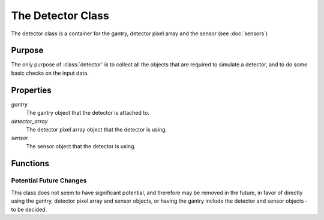 The Detector Class
==================

The detector class is a container for the gantry, detector pixel array and the sensor (see :doc:`sensors`)

Purpose
-------

The only purpose of :class:`detector` is to collect all the objects that are required to simulate a detector, and to do some basic checks on the input data.

Properties
----------
`gantry`
    The gantry object that the detector is attached to.

`detector_array`
    The detector pixel array object that the detector is using.

`sensor`
    The sensor object that the detector is using.

Functions
---------

.. function:: detector(gantry, detector_array, sensor)

    The constructor for the detector class. It takes a gantry, a detector pixel array and a sensor as input. It checks that the input data is of the correct type and then assigns the input data to the properties of the class.

Potential Future Changes
~~~~~~~~~~~~~~~~~~~~~~~~

This class does not seem to have significant potential, and therefore may be removed in the future, in favor of directly using the gantry, detector pixel array and sensor objects, or having the gantry include the detector and sensor objects - to be decided.
